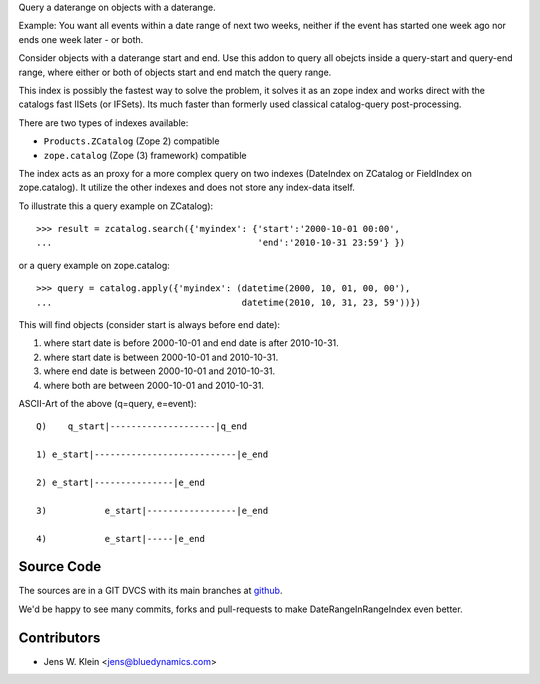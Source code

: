 Query a daterange on objects with a daterange.

Example: You want all events within a date range of next two weeks, neither if 
the event has started one week ago nor ends one week later - or both.

Consider objects with a daterange start and end. 
Use this addon to query all obejcts inside a query-start and query-end range, 
where either or both of objects start and end match the query range.

This index is possibly the fastest way to solve the problem, it solves it as an 
zope index and works direct with the catalogs fast IISets (or IFSets). Its much 
faster than formerly used classical catalog-query post-processing.

There are two types of indexes available: 

- ``Products.ZCatalog`` (Zope 2) compatible

- ``zope.catalog`` (Zope (3) framework) compatible

The index acts as an proxy for a more complex query on two indexes (DateIndex 
on ZCatalog or FieldIndex on zope.catalog). It utilize the other indexes and 
does not store any index-data itself.

To illustrate this a query example on ZCatalog)::

    >>> result = zcatalog.search({'myindex': {'start':'2000-10-01 00:00',
    ...                                       'end':'2010-10-31 23:59'} })

or a query example on zope.catalog::

    >>> query = catalog.apply({'myindex': (datetime(2000, 10, 01, 00, 00'), 
    ...                                    datetime(2010, 10, 31, 23, 59'))})

This will find objects (consider start is always before end date): 

1) where start date is before 2000-10-01 and end date is after 2010-10-31.
2) where start date is between 2000-10-01 and 2010-10-31.
3) where end date is between 2000-10-01 and 2010-10-31.
4) where both are between 2000-10-01 and 2010-10-31.

ASCII-Art of the above (q=query, e=event)::
            
     Q)    q_start|--------------------|q_end
     
     1) e_start|---------------------------|e_end
    
     2) e_start|---------------|e_end
     
     3)           e_start|-----------------|e_end
    
     4)           e_start|-----|e_end
 

Source Code
===========

The sources are in a GIT DVCS with its main branches at 
`github <http://github.com/collective/Products.DateRangeInRangeIndex>`_.

We'd be happy to see many commits, forks and pull-requests to make 
DateRangeInRangeIndex even better.

Contributors
============

- Jens W. Klein <jens@bluedynamics.com>

